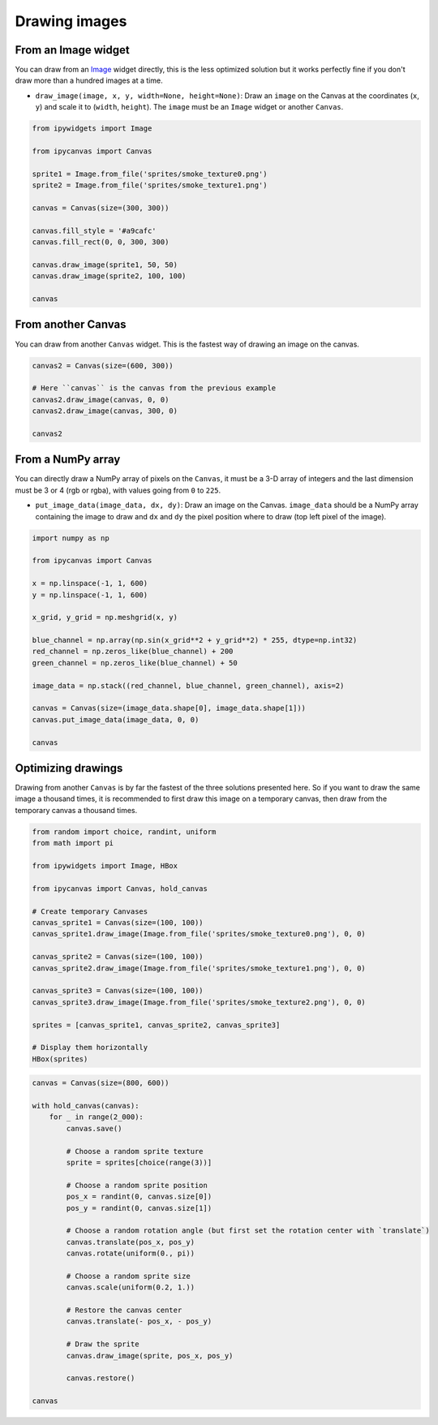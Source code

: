 Drawing images
==============

From an Image widget
--------------------

You can draw from an `Image <https://ipywidgets.readthedocs.io/en/stable/examples/Widget%20List.html#Image>`_ widget directly, this is the less optimized solution but it works perfectly fine if you don't draw more than a hundred images at a time.

- ``draw_image(image, x, y, width=None, height=None)``: Draw an ``image`` on the Canvas at the coordinates (``x``, ``y``) and scale it to (``width``, ``height``). The ``image`` must be an ``Image`` widget or another ``Canvas``.

.. code:: Python

    from ipywidgets import Image

    from ipycanvas import Canvas

    sprite1 = Image.from_file('sprites/smoke_texture0.png')
    sprite2 = Image.from_file('sprites/smoke_texture1.png')

    canvas = Canvas(size=(300, 300))

    canvas.fill_style = '#a9cafc'
    canvas.fill_rect(0, 0, 300, 300)

    canvas.draw_image(sprite1, 50, 50)
    canvas.draw_image(sprite2, 100, 100)

    canvas

.. image:: images/draw_image1.png

From another Canvas
-------------------

You can draw from another ``Canvas`` widget. This is the fastest way of drawing an image on the canvas.

.. code:: Python

    canvas2 = Canvas(size=(600, 300))

    # Here ``canvas`` is the canvas from the previous example
    canvas2.draw_image(canvas, 0, 0)
    canvas2.draw_image(canvas, 300, 0)

    canvas2

.. image:: images/draw_image2.png

From a NumPy array
------------------

You can directly draw a NumPy array of pixels on the ``Canvas``, it must be a 3-D array of integers and the last dimension must be 3 or 4 (rgb or rgba), with values going from ``0`` to ``225``.

- ``put_image_data(image_data, dx, dy)``: Draw an image on the Canvas. ``image_data`` should be  a NumPy array containing the image to draw and ``dx`` and ``dy`` the pixel position where to draw (top left pixel of the image).

.. code:: python

    import numpy as np

    from ipycanvas import Canvas

    x = np.linspace(-1, 1, 600)
    y = np.linspace(-1, 1, 600)

    x_grid, y_grid = np.meshgrid(x, y)

    blue_channel = np.array(np.sin(x_grid**2 + y_grid**2) * 255, dtype=np.int32)
    red_channel = np.zeros_like(blue_channel) + 200
    green_channel = np.zeros_like(blue_channel) + 50

    image_data = np.stack((red_channel, blue_channel, green_channel), axis=2)

    canvas = Canvas(size=(image_data.shape[0], image_data.shape[1]))
    canvas.put_image_data(image_data, 0, 0)

    canvas

.. image:: images/numpy.png

Optimizing drawings
-------------------

Drawing from another ``Canvas`` is by far the fastest of the three solutions presented here. So if you want to draw the same image a thousand times, it is recommended to first draw this image on a temporary canvas, then draw from the temporary canvas a thousand times.

.. code:: Python

    from random import choice, randint, uniform
    from math import pi

    from ipywidgets import Image, HBox

    from ipycanvas import Canvas, hold_canvas

    # Create temporary Canvases
    canvas_sprite1 = Canvas(size=(100, 100))
    canvas_sprite1.draw_image(Image.from_file('sprites/smoke_texture0.png'), 0, 0)

    canvas_sprite2 = Canvas(size=(100, 100))
    canvas_sprite2.draw_image(Image.from_file('sprites/smoke_texture1.png'), 0, 0)

    canvas_sprite3 = Canvas(size=(100, 100))
    canvas_sprite3.draw_image(Image.from_file('sprites/smoke_texture2.png'), 0, 0)

    sprites = [canvas_sprite1, canvas_sprite2, canvas_sprite3]

    # Display them horizontally
    HBox(sprites)

.. image:: images/sprites.png

.. code:: Python

    canvas = Canvas(size=(800, 600))

    with hold_canvas(canvas):
        for _ in range(2_000):
            canvas.save()

            # Choose a random sprite texture
            sprite = sprites[choice(range(3))]

            # Choose a random sprite position
            pos_x = randint(0, canvas.size[0])
            pos_y = randint(0, canvas.size[1])

            # Choose a random rotation angle (but first set the rotation center with `translate`)
            canvas.translate(pos_x, pos_y)
            canvas.rotate(uniform(0., pi))

            # Choose a random sprite size
            canvas.scale(uniform(0.2, 1.))

            # Restore the canvas center
            canvas.translate(- pos_x, - pos_y)

            # Draw the sprite
            canvas.draw_image(sprite, pos_x, pos_y)

            canvas.restore()

    canvas

.. image:: images/thousands_sprites.png
